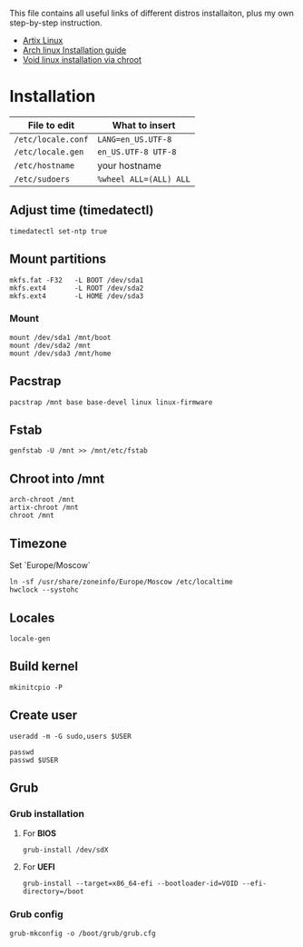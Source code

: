 #+title GNU/Linux distributions installation.

This file contains all useful links of different distros installaiton, plus my own step-by-step instruction.


- [[https://wiki.artixlinux.org/Main/Installation][Artix Linux]]
- [[https://wiki.archlinux.org/title/Installation_guide][Arch linux Installation guide]]
- [[https://docs.voidlinux.org/installation/guides/chroot.html][Void linux installation via chroot]]

* Installation

| File to edit       | What to insert         |
|--------------------+------------------------|
| ~/etc/locale.conf~ | ~LANG=en_US.UTF-8~     |
| ~/etc/locale.gen~  | ~en_US.UTF-8 UTF-8~    |
| ~/etc/hostname~    | your hostname          |
| ~/etc/sudoers~      | ~%wheel ALL=(ALL) ALL~ |

** Adjust time (timedatectl)
#+begin_src shell
timedatectl set-ntp true
#+end_src

** Mount partitions
#+begin_src shell
mkfs.fat -F32   -L BOOT /dev/sda1
mkfs.ext4       -L ROOT /dev/sda2
mkfs.ext4       -L HOME /dev/sda3
#+end_src

*** Mount
#+begin_src shell
mount /dev/sda1 /mnt/boot
mount /dev/sda2 /mnt
mount /dev/sda3 /mnt/home
#+end_src

** Pacstrap
#+begin_src shell
pacstrap /mnt base base-devel linux linux-firmware
#+end_src

** Fstab
#+begin_src shell
genfstab -U /mnt >> /mnt/etc/fstab
#+end_src

** Chroot into /mnt
#+begin_src shell
arch-chroot /mnt
artix-chroot /mnt
chroot /mnt
#+end_src
** Timezone
Set `Europe/Moscow`

#+begin_src shell
ln -sf /usr/share/zoneinfo/Europe/Moscow /etc/localtime
hwclock --systohc
#+end_src

** Locales

#+begin_src shell
locale-gen
#+end_src

** Build kernel

#+begin_src shell
mkinitcpio -P
#+end_src

** Create user
#+begin_src shell
useradd -m -G sudo,users $USER

passwd
passwd $USER
#+end_src

** Grub
*** Grub installation
**** For *BIOS*
#+begin_src shell
grub-install /dev/sdX
#+end_src

**** For *UEFI*
#+begin_src shell
grub-install --target=x86_64-efi --bootloader-id=VOID --efi-directory=/boot
#+end_src

*** Grub config
#+begin_src shell
grub-mkconfig -o /boot/grub/grub.cfg
#+end_src
